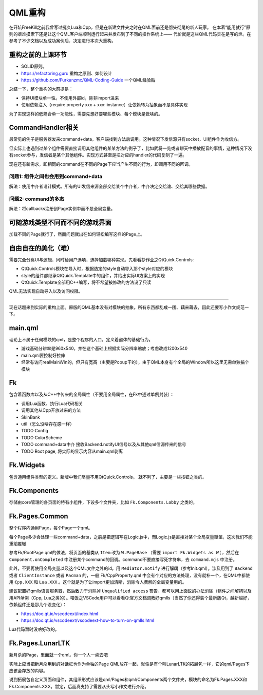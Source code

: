 QML重构
==========

在开坑FreeKill之前我曾写过挺久Lua和Cpp，但是在新建文件夹之时在QML面前还是彻头彻尾的新人玩家。
在本着“能用就行”原则的艰难摸索下还是让这个QML客户端顺利运行起来并发布到了不同的操作系统上——
代价就是这些QML代码实在是写的烂。在参考了不少文档以及成功案例后，决定进行本次大重构。

重构之前的上课环节
--------------------

- SOLID原则。
- https://refactoring.guru 重构之原则、如何设计
- https://github.com/Furkanzmc/QML-Coding-Guide 一个QML经验贴

总结一下，整个重构的大前提是：

- 保持UI模块单一性。不使用外部id，除非import进来
- 使用依赖注入（require property xxx + xxx: instance）让依赖转为抽象而不是具体实现 

为了实现这样的低耦合单一功能性，需要先想好要哪些模块、每个模块是做啥的。

CommandHandler相关
---------------------

最常见的例子是服务器发来command+data，客户端找到方法后调用。这种情况下发信源只有socket，UI组件作为收信方。

但实际上也遇到过某个组件需要直接调用其他组件的某某方法的例子了，比如武将一览或者聊天中播放配音的事情，这种情况下没有socket参与，发信者是某个其他组件。实现方式甚至是把对应的handler的代码复制了一遍。

现在还有新需求，即相同的command在不同的Page下应当产生不同的行为，即调用不同的回调。

问题1: 组件之间也会用到command+data
~~~~~~~~~~~~~~~~~~~~~~~~~~~~~~~~~~~~~~

解法：使用中介者设计模式。所有的UI发信来源全部交给某个中介者，中介决定交给谁、交给其哪些数据。

问题2: command的多态
~~~~~~~~~~~~~~~~~~~~~~~~

解法：将callbacks注册到Page实例中而不是全局变量。

可随游戏类型不同而不同的游戏界面
---------------------------------

加载不同的Page就行了，然而问题就出在如何轻松编写这样的Page上。

自由自在的美化（难）
---------------------

需要完全分离UI与逻辑，同时给用户选项，选择加载哪种实现。先看看抄作业之QtQuick.Controls:

- QtQuick.Controls模块在导入时，根据选定的style自动导入那个style对应的模块
- style的组件都继承QtQuick.Template中的组件，并给出实际UI方案上的实现
- QtQuick.Template全部用C++编写，将不希望被修改的方法设了只读

QML无法实现自动导入以及访问权限。

-----------------------

现在话题来到实际的重构上面。原版的QML基本没有对模块的抽象，所有东西都乱成一团、藕来藕去，因此还要写小作文规范一下。

main.qml
-----------

理论上不属于任何模块的qml，是整个程序的入口，定义着窗体的基础行为。

- 游戏基础分辨率是960x540，并在这个基础上根据实际分辨率缩放；考虑改成1200x540
- main.qml要控制好拉伸
- 经常有访问realMainWin的，但只有宽高（主要是Popup干的），由于QML本身有个全局的Window所以这里无需单独搞个模块

Fk
------

包含着函数库以及从C++中传来的全局属性（不要用全局属性，在Fk中通过单例封装）：

- 调用Lua函数、执行Lua代码相关
- 调用其他从Cpp开放过来的方法
- SkinBank
- util（怎么没啥存在感一样）
- TODO Config
- TODO ColorScheme
- TODO command+data中介 接收Backend.notifyUI信号以及从其他qml信源传来的信号
- TODO Root page, 将实际的显示内容从main.qml剥离

Fk.Widgets
--------------

包含通用组件类型的定义。新版中我们尽量不用QtQuick.Controls。
就不列了，主要是一些按钮之类的。

Fk.Components
-----------------

存储由core管理的各页面的特有小组件，下设多个文件夹，比如 ``Fk.Components.Lobby`` 之类的。

Fk.Pages.Common
-------------------

整个程序内通用Page，每个Page一个qml。

每个Page多少会处理一些command+data，之前是把逻辑写在Logic.js中，而Logic.js是直接对某个全局变量赋值，这次我们不能重蹈覆辙

参考Fk/RootPage.qml的做法，将页面的基类从 ``Item`` 改为 ``W.PageBase`` （需要 ``import Fk.Widgets as W`` ），然后在 ``Component.onCompleted`` 中注册某个command的回调。command不要直接写死字符串，去 ``command.mjs`` 中注册。

此外，不要再使用全局变量以及这个QML文件之外的id。用 ``Mediator.notify`` 进行解耦（参考Init.qml）。涉及用到了 ``Backend`` 或者 ``ClientInstance`` 或者 ``Pacman`` 的，一般 Fk/CppProperty.qml 中会有个对应的方法处理，没有就补一个，在QML中都使用 ``Cpp.XXX`` 和 ``Lua.XXX`` 。这个就是为了让import更加清晰，消除令人费解的全局变量用的。

建议配置好qmlls语言服务器，然后致力于消除掉 ``Unqualified access`` 警告，都可以用上面说的办法消除（组件之间解耦以及用API单例（Cpp, Lua之类的）。喂饭之VSCode用户可以看看Qt官方文档调教好qmlls（当然了你还得装个最新版Qt，越新越好，依赖组件还是那几个没变化）：

- https://doc.qt.io/vscodeext/index.html
- https://doc.qt.io/vscodeext/vscodeext-how-to-turn-on-qmlls.html

Lua代码暂时没啥好改的。

Fk.Pages.LunarLTK
---------------------

新月杀的Page，里面就一个qml。你一个人一桌去吧

实际上应当把新月杀用到的对话框也作为单独的Page QML放在一起，就像是有个叫LunarLTK的拓展包一样，它的qml/Pages下应该会存放的内容。

说到拓展包自定义页面和组件，其组织形式应该是qml/Pages和qml/Components两个文件夹，模块的命名为Fk.Pages.XXX和Fk.Components.XXX。暂定，后面真支持了需要从头写小作文进行介绍。
